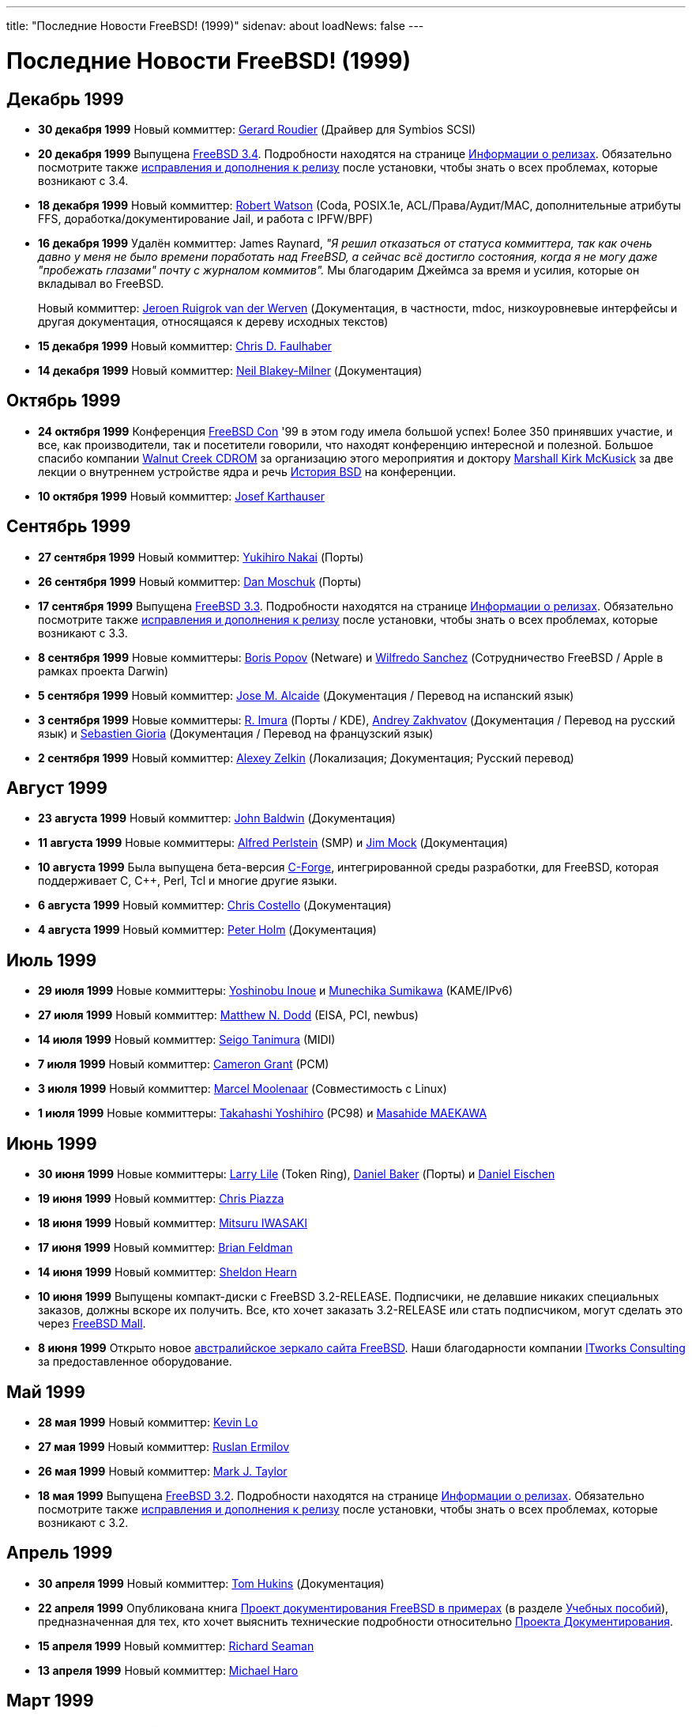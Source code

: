 ---
title: "Последние Новости FreeBSD! (1999)"
sidenav: about
loadNews: false
---

= Последние Новости FreeBSD! (1999)

== Декабрь 1999

* *30 декабря 1999* Новый коммиттер: mailto:groudier@FreeBSD.org[Gerard Roudier] (Драйвер для Symbios SCSI)
* *20 декабря 1999* Выпущена link:https://www.FreeBSD.org/releases/3.4R/announce.html[FreeBSD 3.4]. Подробности находятся на странице link:../../releases/[Информации о релизах]. Обязательно посмотрите также link:https://www.FreeBSD.org/releases/3.4R/errata.html[исправления и дополнения к релизу] после установки, чтобы знать о всех проблемах, которые возникают с 3.4.
* *18 декабря 1999* Новый коммиттер: mailto:rwatson@FreeBSD.org[Robert Watson] (Coda, POSIX.1e, ACL/Права/Аудит/MAC, дополнительные атрибуты FFS, доработка/документирование Jail, и работа с IPFW/BPF)
* *16 декабря 1999* Удалён коммиттер: James Raynard, _"Я решил отказаться от статуса коммиттера, так как очень давно у меня не было времени поработать над FreeBSD, а сейчас всё достигло состояния, когда я не могу даже "пробежать глазами" почту с журналом коммитов"._ Мы благодарим Джеймса за время и усилия, которые он вкладывал во FreeBSD.
+
Новый коммиттер: mailto:asmodai@FreeBSD.org[Jeroen Ruigrok van der Werven] (Документация, в частности, mdoc, низкоуровневые интерфейсы и другая документация, относящаяся к дереву исходных текстов)
* *15 декабря 1999* Новый коммиттер: mailto:jedgar@FreeBSD.org[Chris D. Faulhaber]
* *14 декабря 1999* Новый коммиттер: mailto:nbm@FreeBSD.org[Neil Blakey-Milner] (Документация)

== Октябрь 1999

* *24 октября 1999* Конференция http://www.freebsdcon.org/[FreeBSD Con] '99 в этом году имела большой успех! Более 350 принявших участие, и все, как производители, так и посетители говорили, что находят конференцию интересной и полезной. Большое спасибо компании http://www.wccdrom.com/[Walnut Creek CDROM] за организацию этого мероприятия и доктору http://www.mckusick.com/[Marshall Kirk McKusick] за две лекции о внутреннем устройстве ядра и речь http://www.mckusick.com/history/index.html[История BSD] на конференции.
* *10 октября 1999* Новый коммиттер: mailto:joe@FreeBSD.org[Josef Karthauser]

== Сентябрь 1999

* *27 сентября 1999* Новый коммиттер: mailto:nakai@FreeBSD.org[Yukihiro Nakai] (Порты)
* *26 сентября 1999* Новый коммиттер: mailto:dan@FreeBSD.org[Dan Moschuk] (Порты)
* *17 сентября 1999* Выпущена link:https://www.FreeBSD.org/releases/3.3R/announce.html[FreeBSD 3.3]. Подробности находятся на странице link:../../releases/[Информации о релизах]. Обязательно посмотрите также link:https://www.FreeBSD.org/releases/3.3R/errata.html[исправления и дополнения к релизу] после установки, чтобы знать о всех проблемах, которые возникают с 3.3.
* *8 сентября 1999* Новые коммиттеры: mailto:bp@FreeBSD.org[Boris Popov] (Netware) и mailto:wsanchez@FreeBSD.org[Wilfredo Sanchez] (Сотрудничество FreeBSD / Apple в рамках проекта Darwin)
* *5 сентября 1999* Новый коммиттер: mailto:jmas@FreeBSD.org[Jose M. Alcaide] (Документация / Перевод на испанский язык)
* *3 сентября 1999* Новые коммиттеры: mailto:imura@FreeBSD.org[R. Imura] (Порты / KDE), mailto:andy@FreeBSD.org[Andrey Zakhvatov] (Документация / Перевод на русский язык) и mailto:gioria@FreeBSD.org[Sebastien Gioria] (Документация / Перевод на французский язык)
* *2 сентября 1999* Новый коммиттер: mailto:phantom@FreeBSD.org[Alexey Zelkin] (Локализация; Документация; Русский перевод)

== Август 1999

* *23 августа 1999* Новый коммиттер: mailto:jhb@FreeBSD.org[John Baldwin] (Документация)
* *11 августа 1999* Новые коммиттеры: mailto:alfred@FreeBSD.org[Alfred Perlstein] (SMP) и mailto:jim@FreeBSD.org[Jim Mock] (Документация)
* *10 августа 1999* Была выпущена бета-версия http://www.codeforge.com/[C-Forge], интегрированной среды разработки, для FreeBSD, которая поддерживает C, C++, Perl, Tcl и многие другие языки.
* *6 августа 1999* Новый коммиттер: mailto:chris@FreeBSD.org[Chris Costello] (Документация)
* *4 августа 1999* Новый коммиттер: mailto:pho@FreeBSD.org[Peter Holm] (Документация)

== Июль 1999

* *29 июля 1999* Новые коммиттеры: mailto:shin@FreeBSD.org[Yoshinobu Inoue] и mailto:sumikawa@FreeBSD.org[Munechika Sumikawa] (KAME/IPv6)
* *27 июля 1999* Новый коммиттер: mailto:mdodd@FreeBSD.org[Matthew N. Dodd] (EISA, PCI, newbus)
* *14 июля 1999* Новый коммиттер: mailto:tanimura@FreeBSD.org[Seigo Tanimura] (MIDI)
* *7 июля 1999* Новый коммиттер: mailto:cg@FreeBSD.org[Cameron Grant] (PCM)
* *3 июля 1999* Новый коммиттер: mailto:marcel@FreeBSD.org[Marcel Moolenaar] (Совместимость с Linux)
* *1 июля 1999* Новые коммиттеры: mailto:nyan@FreeBSD.org[Takahashi Yoshihiro] (PC98) и mailto:gehenna@FreeBSD.org[Masahide MAEKAWA]

== Июнь 1999

* *30 июня 1999* Новые коммиттеры: mailto:lile@FreeBSD.org[Larry Lile] (Token Ring), mailto:dbaker@FreeBSD.org[Daniel Baker] (Порты) и mailto:deischen@FreeBSD.org[Daniel Eischen]
* *19 июня 1999* Новый коммиттер: mailto:cpiazza@FreeBSD.org[Chris Piazza]
* *18 июня 1999* Новый коммиттер: mailto:iwasaki@FreeBSD.org[Mitsuru IWASAKI]
* *17 июня 1999* Новый коммиттер: mailto:green@FreeBSD.org[Brian Feldman]
* *14 июня 1999* Новый коммиттер: mailto:sheldonh@FreeBSD.org[Sheldon Hearn]
* *10 июня 1999* Выпущены компакт-диски с FreeBSD 3.2-RELEASE. Подписчики, не делавшие никаких специальных заказов, должны вскоре их получить. Все, кто хочет заказать 3.2-RELEASE или стать подписчиком, могут сделать это через http://www.freebsdmall.com/[FreeBSD Mall].
* *8 июня 1999* Открыто новое http://freebsd.itworks.com.au/[австралийское зеркало сайта FreeBSD]. Наши благодарности компании http://www.itworks.com.au/[ITworks Consulting] за предоставленное оборудование.

== Май 1999

* *28 мая 1999* Новый коммиттер: mailto:kevlo@FreeBSD.org[Kevin Lo]
* *27 мая 1999* Новый коммиттер: mailto:ru@FreeBSD.org[Ruslan Ermilov]
* *26 мая 1999* Новый коммиттер: mailto:mtaylor@FreeBSD.org[Mark J. Taylor]
* *18 мая 1999* Выпущена link:https://www.FreeBSD.org/releases/3.2R/announce.html[FreeBSD 3.2]. Подробности находятся на странице link:../../releases/[Информации о релизах]. Обязательно посмотрите также link:https://www.FreeBSD.org/releases/3.2R/errata.html[исправления и дополнения к релизу] после установки, чтобы знать о всех проблемах, которые возникают с 3.2.

== Апрель 1999

* *30 апреля 1999* Новый коммиттер: mailto:tom@FreeBSD.org[Tom Hukins] (Документация)
* *22 апреля 1999* Опубликована книга link:https://www.FreeBSD.org/tutorials/docproj-primer/[Проект документирования FreeBSD в примерах] (в разделе link:https://www.FreeBSD.org/tutorials/[Учебных пособий]), предназначенная для тех, кто хочет выяснить технические подробности относительно link:../../docproj/[Проекта Документирования].
* *15 апреля 1999* Новый коммиттер: mailto:dick@FreeBSD.org[Richard Seaman]
* *13 апреля 1999* Новый коммиттер: mailto:mharo@FreeBSD.org[Michael Haro]

== Март 1999

* *30 марта 1999* Новый коммиттер: mailto:nsayer@FreeBSD.org[Nick Sayer]
* *10 марта 1999* Новый коммиттер: mailto:jasone@FreeBSD.org[Jason Evans]
* *5 марта 1999* http://www.usenix.org/[USENIX Association] анонсировала http://www.usenix.org/events/usenix99/[1999 USENIX Annual Technical Conference], которая состоится с 6 по 11 июня 1999 в Монтерей, CA, USA. Наш Джордан Хаббард участвует в работе секции FREENIX, предназначенной для последних разработок в области программного обеспечения с открытым кодом и его приложений.
* *2 марта 1999* Новый коммиттер: mailto:taoka@FreeBSD.org[Satoshi TAOKA] (Порты)
* *1 марта 1999* Установлен безопасный сервер для принятия денежных дотаций для Проекта FreeBSD. Подробная информация находится по адресу: http://www.freebsdmall.com/donate/.
* *1 марта 1999* Компакт-диски с FreeBSD 3.1-RELEASE поступили в продажу. Подписчики должны их скоро получить. Для заказа посетите сайт http://www.wccdrom.com/.

== Февраль 1999

* *25 февраля 1999* Новый коммиттер: mailto:shige@FreeBSD.org[Shigeyuki FUKUSHIMA]
* *23 февраля 1999* Новый коммиттер: mailto:alc@FreeBSD.org[Alan Cox] (VM)
* *19 февраля 1999* Новый коммиттер: mailto:kris@FreeBSD.org[Kris Kennaway]
* *17 февраля 1999* Компания Gartner Group выпустила отчет, _Divorcing Thin Server Software from the Hardware_, в котором изучается тенденция на рынке OEM к использованию программного и аппаратного обеспечения разных производителей.
* *15 февраля 1999* Выпущена link:https://www.FreeBSD.org/releases/3.1R/announce.html[FreeBSD 3.1]. Подробности находятся на странице link:&base;/releases/index.html[Информации о релизах]. Обязательно посмотрите также link:https://www.FreeBSD.org/releases/3.1R/errata.html[исправления и дополнения к релизу] после установки, чтобы знать о всех проблемах, которые возникают с 3.1.
* *4 февраля 1999* Открыт сайт http://www.freebsddiary.org/[FreeBSD Diary], сборник пошаговых руководств, предназначенных для новичков в Unix.
* *3 февраля 1999* Новый коммиттер: mailto:dcs@FreeBSD.org[Daniel Sobral] (Загрузчик)

== Январь 1999

* *21 января 1999* Новый коммиттер: mailto:roger@FreeBSD.org[Roger Hardiman] (Драйвер для bt8x8)
* *20 января 1999* 3.0-STABLE ответвилась от ветки -CURRENT. Следующим релизом в этой ветке будет 3.1-RELEASE, который выйдет в середине февраля 1999.
* *15 января 1999* Новый коммиттер: mailto:gallatin@FreeBSD.org[Andrew Gallatin] (Alpha)
* *13 января 1999* http://www.freebsdzine.org/[FreeBSD ezine] является ежемесячным сборником легкочитаемых (на что мы надеемся) статей, написанных пользователями и администраторами FreeBSD, такими же, как вы.
* *10 января 1999* Доклад Джордана Хаббарда "link:../sou1999[Положение дел в нашем союзе]", взгляд назад в 1998, и обзор будущих перспектив.
* *2 января 1999* Новый коммиттер: mailto:simokawa@FreeBSD.org[Hidetoshi Shimokawa] (Alpha / Порты)

link:..[Страница новостей]
